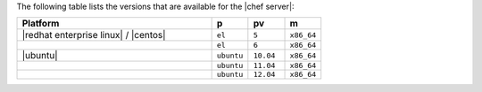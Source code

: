 .. The contents of this file are included in multiple topics.
.. This file should not be changed in a way that hinders its ability to appear in multiple documentation sets. 

The following table lists the versions that are available for the |chef server|:

.. list-table::
   :widths: 320 60 60 60
   :header-rows: 1
 
   * - Platform
     - p
     - pv
     - m
   * - |redhat enterprise linux| / |centos|
     - ``el``
     - ``5``
     - ``x86_64``
   * - 
     - ``el``
     - ``6``
     - ``x86_64``
   * - |ubuntu|
     - ``ubuntu``
     - ``10.04``
     - ``x86_64``
   * - 
     - ``ubuntu``
     - ``11.04``
     - ``x86_64``
   * - 
     - ``ubuntu``
     - ``12.04``
     - ``x86_64``



